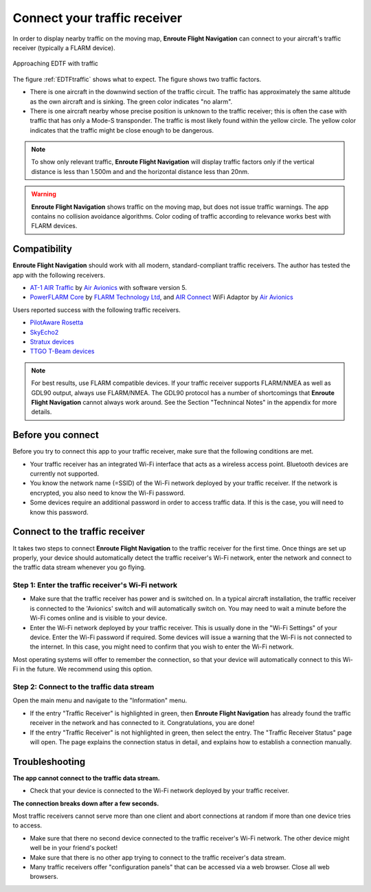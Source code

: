 Connect your traffic receiver
=============================

In order to display nearby traffic on the moving map, **Enroute Flight
Navigation** can connect to your aircraft's traffic receiver (typically a FLARM
device).

.. _EDTFtraffic:
.. figure:: ./autogenerated/02-01-01-traffic.png
   :scale: 30 %
   :align: center
   :alt: Approaching EDTF with traffic

   Approaching EDTF with traffic

The figure :ref:`EDTFtraffic` shows what to expect.  The figure shows two
traffic factors.

- There is one aircraft in the downwind section of the traffic circuit.  The
  traffic has approximately the same altitude as the own aircraft and is
  sinking.  The green color indicates "no alarm".
- There is one aircraft nearby whose precise position is unknown to the traffic
  receiver; this is often the case with traffic that has only a Mode-S
  transponder.  The traffic is most likely found within the yellow circle. The
  yellow color indicates that the traffic might be close enough to be dangerous.
  

.. note:: To show only relevant traffic, **Enroute Flight Navigation** will
    display traffic factors only if the vertical distance is less than 1.500m
    and and the horizontal distance less than 20nm.

.. warning:: **Enroute Flight Navigation** shows traffic on the moving map, but
    does not issue traffic warnings.  The app contains no collision avoidance
    algorithms.  Color coding of traffic according to relevance works best with
    FLARM devices.
   
    
Compatibility
-------------

**Enroute Flight Navigation** should work with all modern, standard-compliant
traffic receivers.  The author has tested the app with the following receivers.

- `AT-1 AIR Traffic <http://www.air-avionics.com/?page_id=253>`_ by `Air
  Avionics <http://www.air-avionics.com/>`__ with software version 5.

- `PowerFLARM Core <https://flarm.com/flarm-product/powerflarm-core-pure/>`_ by
  `FLARM Technology Ltd <https://flarm.com/>`_, and `AIR Connect
  <https://www.air-avionics.com/?page_id=401>`_ WiFi Adaptor by `Air Avionics
  <http://www.air-avionics.com/>`__
  
Users reported success with the following traffic receivers.

- `PilotAware Rosetta <https://www.pilotaware.com/rosetta/>`_
- `SkyEcho2 <https://uavionix.com/products/skyecho/>`_
- `Stratux devices <http://stratux.me/>`_
- `TTGO T-Beam devices <https://www.amazon.de/TTGO-T-Beam-915Mhz-Wireless-Bluetooth/dp/B07SFVQ3Z8>`_

.. note:: For best results, use FLARM compatible devices.  If your traffic
    receiver supports FLARM/NMEA as well as GDL90 output, always use FLARM/NMEA.
    The GDL90 protocol has a number of shortcomings that **Enroute Flight
    Navigation** cannot always work around.  See the Section "Technincal Notes"
    in the appendix for more details.


Before you connect
------------------

Before you try to connect this app to your traffic receiver, make sure that the
following conditions are met.

- Your traffic receiver has an integrated Wi-Fi interface that acts as a
  wireless access point. Bluetooth devices are currently not supported.
- You know the network name (=SSID) of the Wi-Fi network deployed by your
  traffic receiver. If the network is encrypted, you also need to know the Wi-Fi
  password.
- Some devices require an additional password in order to access traffic data.
  If this is the case, you will need to know this password.

  
Connect to the traffic receiver
-------------------------------

It takes two steps to connect **Enroute Flight Navigation** to the traffic
receiver for the first time. Once things are set up properly, your device should
automatically detect the traffic receiver's Wi-Fi network, enter the network and
connect to the traffic data stream whenever you go flying.

Step 1: Enter the traffic receiver's Wi-Fi network
^^^^^^^^^^^^^^^^^^^^^^^^^^^^^^^^^^^^^^^^^^^^^^^^^^

- Make sure that the traffic receiver has power and is switched on. In a typical
  aircraft installation, the traffic receiver is connected to the 'Avionics'
  switch and will automatically switch on. You may need to wait a minute before
  the Wi-Fi comes online and is visible to your device.
- Enter the Wi-Fi network deployed by your traffic receiver. This is usually
  done in the "Wi-Fi Settings" of your device. Enter the Wi-Fi password if
  required. Some devices will issue a warning that the Wi-Fi is not connected to
  the internet. In this case, you might need to confirm that you wish to enter
  the Wi-Fi network.

Most operating systems will offer to remember the connection, so that your
device will automatically connect to this Wi-Fi in the future. We recommend
using this option.

Step 2: Connect to the traffic data stream
^^^^^^^^^^^^^^^^^^^^^^^^^^^^^^^^^^^^^^^^^^

Open the main menu and navigate to the "Information" menu.

- If the entry "Traffic Receiver" is highlighted in green, then **Enroute Flight
  Navigation** has already found the traffic receiver in the network and has
  connected to it. Congratulations, you are done!
- If the entry "Traffic Receiver" is not highlighted in green, then select the
  entry. The "Traffic Receiver Status" page will open. The page explains the
  connection status in detail, and explains how to establish a connection
  manually.


Troubleshooting
---------------

**The app cannot connect to the traffic data stream.**

- Check that your device is connected to the Wi-Fi network deployed by your
  traffic receiver.

  
**The connection breaks down after a few seconds.**

Most traffic receivers cannot serve more than one client and abort connections
at random if more than one device tries to access.

- Make sure that there no second device connected to the traffic receiver's
  Wi-Fi network. The other device might well be in your friend's pocket!
- Make sure that there is no other app trying to connect to the traffic
  receiver's data stream.
- Many traffic receivers offer "configuration panels" that can be accessed via a
  web browser. Close all web browsers.
